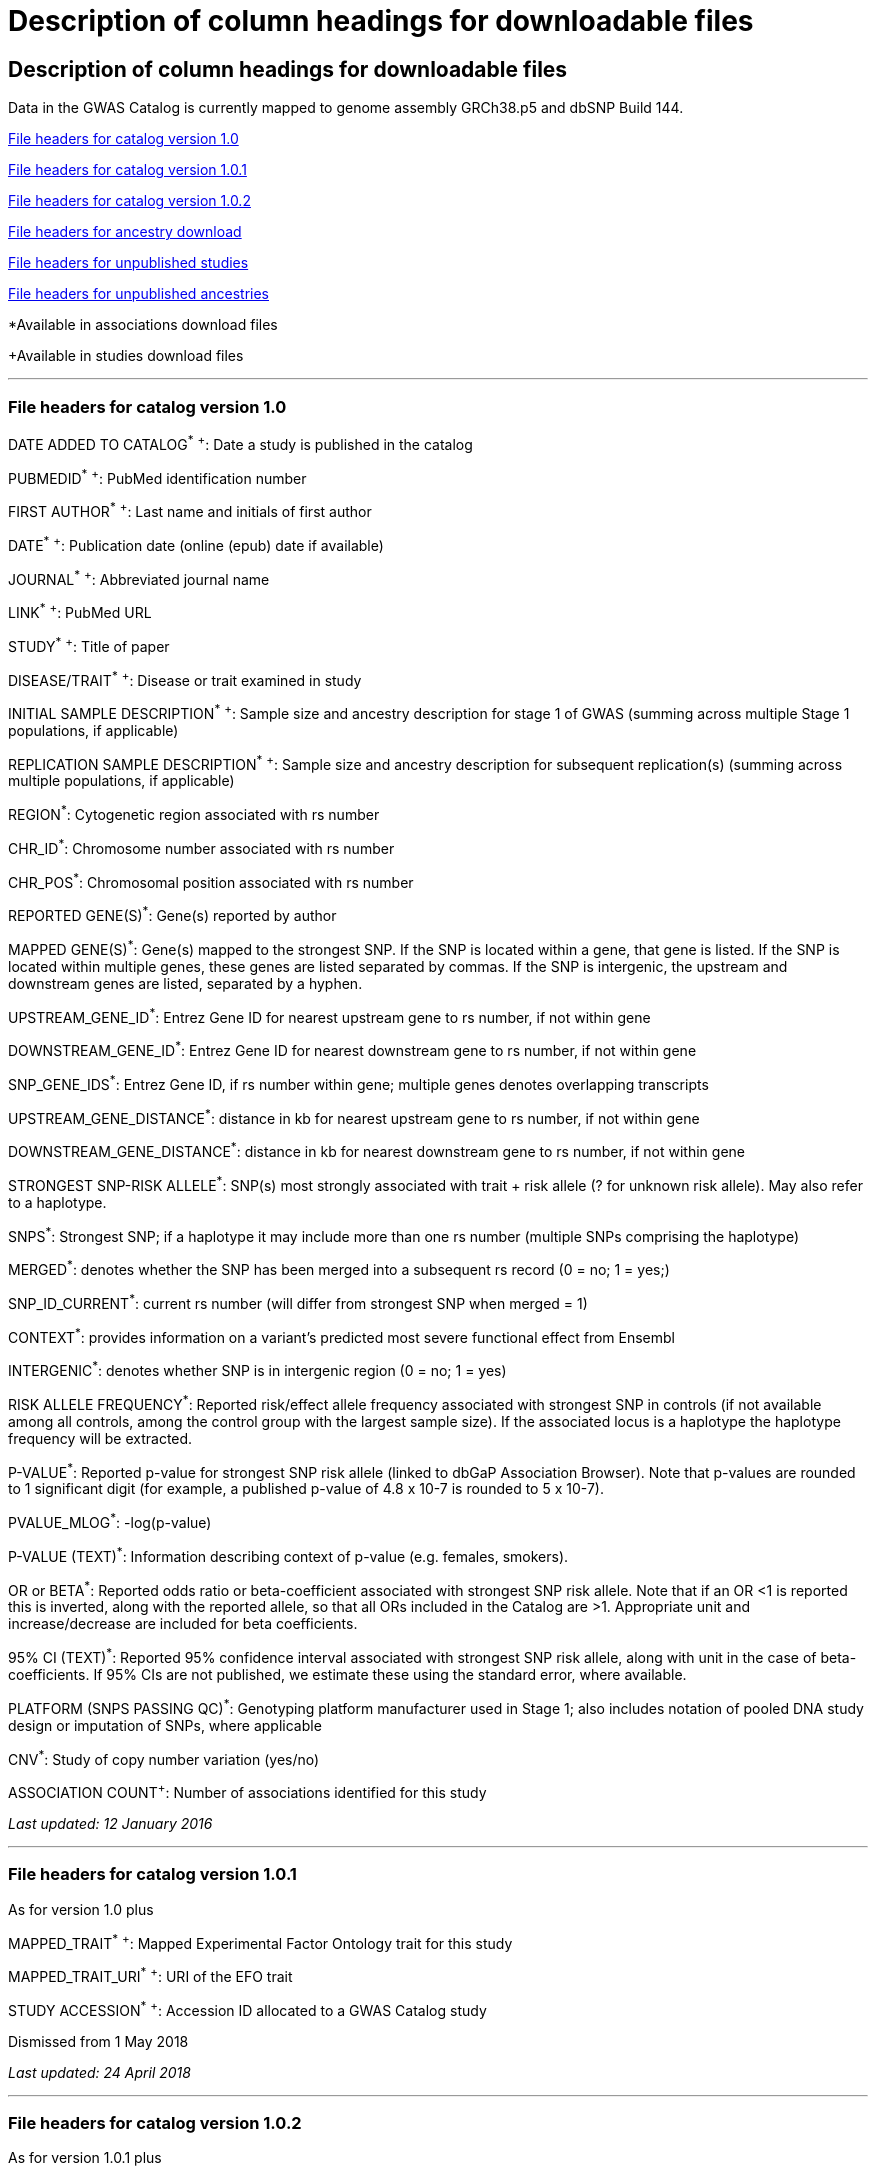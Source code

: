 
= Description of column headings for downloadable files

== Description of column headings for downloadable files

++++
Data in the GWAS Catalog is currently mapped to genome assembly <span id="genomeBuild">GRCh38.p5</span> and dbSNP Build <span id="dbSNP">144</span>.
++++



<<File headers for catalog version 1.0>>

<<File headers for catalog version 1.0.1>>

<<File headers for catalog version 1.0.2>>

<<File headers for ancestry download>>

<<File headers for unpublished studies>>

<<File headers for unpublished ancestries>>

*Available in associations download files

+Available in studies download files

'''

=== File headers for catalog version 1.0

DATE ADDED TO CATALOG^*^ ^+^: Date a study is published in the catalog

PUBMEDID^*^ ^+^: PubMed identification number

FIRST AUTHOR^*^ ^+^: Last name and initials of first author

DATE^*^ ^+^: Publication date (online (epub) date if available)

JOURNAL^*^ ^+^: Abbreviated journal name

LINK^*^ ^+^: PubMed URL

STUDY^*^ ^+^: Title of paper

DISEASE/TRAIT^*^ ^+^: Disease or trait examined in study

INITIAL SAMPLE DESCRIPTION^*^ ^+^: Sample size and ancestry description for stage 1 of GWAS (summing across multiple Stage 1 populations, if applicable)

REPLICATION SAMPLE DESCRIPTION^*^ ^+^: Sample size and ancestry description for subsequent replication(s) (summing across multiple populations, if applicable)

REGION^*^: Cytogenetic region associated with rs number

CHR_ID^*^: Chromosome number associated with rs number

CHR_POS^*^: Chromosomal position associated with rs number

REPORTED GENE(S)^*^: Gene(s) reported by author

MAPPED GENE(S)^*^: Gene(s) mapped to the strongest SNP. If the SNP is located within a gene, that gene is listed. If the SNP is located within multiple genes, these genes are listed separated by commas. If the SNP is intergenic, the upstream and downstream genes are listed, separated by a hyphen.

UPSTREAM_GENE_ID^*^: Entrez Gene ID for nearest upstream gene to rs number, if not within gene

DOWNSTREAM_GENE_ID^*^: Entrez Gene ID for nearest downstream gene to rs number, if not within gene

SNP_GENE_IDS^*^: Entrez Gene ID, if rs number within gene; multiple genes denotes overlapping transcripts

UPSTREAM_GENE_DISTANCE^*^: distance in kb for nearest upstream gene to rs number, if not within gene

DOWNSTREAM_GENE_DISTANCE^*^: distance in kb for nearest downstream gene to rs number, if not within gene

STRONGEST SNP-RISK ALLELE^*^: SNP(s) most strongly associated with trait + risk allele (? for unknown risk allele). May also refer to a haplotype.

SNPS^*^: Strongest SNP; if a haplotype it may include more than one rs number (multiple SNPs comprising the haplotype)

MERGED^*^: denotes whether the SNP has been merged into a subsequent rs record (0 = no; 1 = yes;)

SNP_ID_CURRENT^*^: current rs number (will differ from strongest SNP when merged = 1)

CONTEXT^*^: provides information on a variant's predicted most severe functional effect from Ensembl

INTERGENIC^*^: denotes whether SNP is in intergenic region (0 = no; 1 = yes)

RISK ALLELE FREQUENCY^*^: Reported risk/effect allele frequency associated with strongest SNP in controls (if not available among all controls, among the control group with the largest sample size). If the associated locus is a haplotype the haplotype frequency will be extracted.

P-VALUE^*^: Reported p-value for strongest SNP risk allele (linked to dbGaP Association Browser). Note that p-values are rounded to 1 significant digit (for example, a published p-value of 4.8 x 10-7 is rounded to 5 x 10-7).

PVALUE_MLOG^*^: -log(p-value)

P-VALUE (TEXT)^*^: Information describing context of p-value (e.g. females, smokers).

OR or BETA^*^: Reported odds ratio or beta-coefficient associated with strongest SNP risk allele. Note that if an OR <1 is reported this is inverted, along with the reported allele, so that all ORs included in the Catalog are >1. Appropriate unit and increase/decrease are included for beta coefficients.

95% CI (TEXT)^*^: Reported 95% confidence interval associated with strongest SNP risk allele, along with unit in the case of beta-coefficients. If 95% CIs are not published, we estimate these using the standard error, where available.

PLATFORM (SNPS PASSING QC)^*^: Genotyping platform manufacturer used in Stage 1; also includes notation of pooled DNA study design or imputation of SNPs, where applicable

CNV^*^: Study of copy number variation (yes/no)

ASSOCIATION COUNT^+^: Number of associations identified for this study

_Last updated: 12 January 2016_

'''

=== File headers for catalog version 1.0.1

As for version 1.0 plus

MAPPED_TRAIT^*^ ^+^: Mapped Experimental Factor Ontology trait for this study

MAPPED_TRAIT_URI^*^ ^+^: URI of the EFO trait

STUDY ACCESSION^*^ ^+^: Accession ID allocated to a GWAS Catalog study

Dismissed from 1 May 2018

_Last updated: 24 April 2018_

'''

=== File headers for catalog version 1.0.2

As for version 1.0.1 plus

GENOTYPING_TECHNOLOGY^*^ ^+^: Genotyping technology/ies used in this study, with additional array information (ex. Immunochip or Exome array) in brackets.

_Added: 24 April 2018_

'''

=== File headers for ancestry download

STUDY ACCESSION: Accession ID allocated to a GWAS Catalog study

PUBMEDID: PubMed identification number

FIRST AUTHOR: Last name and initials of first author

DATE: Publication date (online (epub) date if available)

INITIAL SAMPLE DESCRIPTION: Sample size and ancestry description for GWAS stage (summing across multiple populations, if applicable)

REPLICATION SAMPLE DESCRIPTION: Sample size and ancestry description for subsequent replication(s) (summing across multiple populations, if applicable)

STAGE: Stage of the GWAS to which the sample description applies, either initial or replication

NUMBER OF INDIVDUALS: Number of individuals in this sample

BROAD ANCESTRAL CATEGORY: Broad ancestral category to which the individuals in the sample belong

COUNTRY OF ORIGIN: Country of origin of the individuals in the sample

COUNTRY OF RECRUITMENT: Country of recruitment of the individuals in the sample

ADDITONAL ANCESTRY DESCRIPTION: Any additional ancestry descriptors relevant to the sample description

_Added: 16 September 2016_

=== File headers for unpublished studies

DATE ADDED TO CATALOG	Not used

PUBMED ID	Not used

FIRST AUTHOR	Last name and initials of first author

DATE	Not used

JOURNAL	Not used

LINK	URL of the manuscript the GWAS is included in

STUDY	Title of manuscript the GWAS is included in

DISEASE/TRAIT	Disease or trait examined in the GWAS

INITIAL SAMPLE SIZE	Not used

REPLICATION SAMPLE SIZE	Not used

PLATFORM [SNPS PASSING QC]	Genotyping platform manufacturer and number of SNPs tested in the analysis; also includes imputation of SNPs, where applicable

ASSOCIATION COUNT	Not used

MAPPED_TRAIT	Not used

MAPPED_TRAIT_URI	Not used

STUDY ACCESSION	GWAS Catalog Accession ID

GENOTYPING TECHNOLOGY	Genotyping technology/ies used in this study, with additional array information (eg. Immunochip or Exome array) in brackets.

BACKGROUND TRAIT	Any background trait(s) shared by all individuals in the GWAS

MAPPED BACKGROUND TRAIT	Not used

MAPPED BACKGROUND TRAIT URI	Not used

SUMMARY STATS LOCATION	The location of the summary statistics file

SUBMISSION DATE	The date the GWAS was submitted to the Catalog

STATISTICAL MODEL	Details of the statistical model used to determine association significance


_Added: 15 May 2020_

'''

=== File headers for unpublished ancestries

STUDY ACCESSION	GWAS Catalog Accession ID

PUBMED ID	not used

FIRST AUTHOR	Last name and initials of first author

DATE	not used

INITIAL SAMPLE DESCRIPTION	?

REPLICATION SAMPLE DESCRIPTION	not used

STAGE	not used/filled with initial for all

NUMBER OF INDIVIDUALS	Number of individuals in this sample

BROAD ANCESTRAL CATEGORY	Broad ancestral category to which the individuals in the sample belong

COUNTRY OF ORIGIN	not used

COUNTRY OF RECRUITMENT	Country of recruitment of the individuals in the sample

ADDITIONAL ANCESTRY DESCRIPTION	Any additional ancestry descriptors relevant to the sample description

ANCESTRY DESCRIPTOR	The most detailed ancestry descriptor(s) for the sample.

FOUNDER/GENETICALLY ISOLATED POPULATION	Description of a founder or genetically isolated population

NUMBER OF CASES	The number of cases in this broad ancestry group

NUMBER OF CONTROLS	The number of controls in this broad ancestry group

SAMPLE DESCRIPTION	Additional sample information required for the interpretation of result

COHORT(S)	List of cohort(s) represented in the discovery sample

COHORT-SPECIFIC REFERENCE	List of cohort specific identifier(s) issued to this research study

_Added: 15 May 2020_

'''

